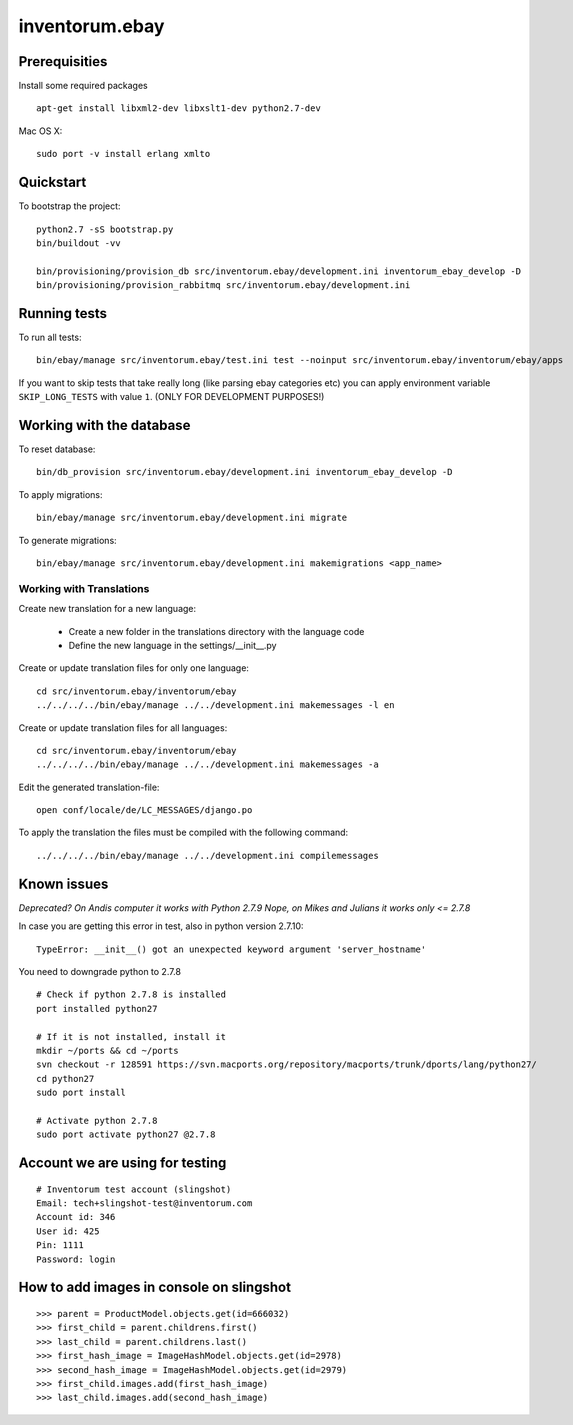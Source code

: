 .. vim: set filetype=rst :

===============
inventorum.ebay
===============

Prerequisities
--------------
Install some required packages

::

  apt-get install libxml2-dev libxslt1-dev python2.7-dev


Mac OS X:

::

  sudo port -v install erlang xmlto

Quickstart
----------

To bootstrap the project:

::

    python2.7 -sS bootstrap.py
    bin/buildout -vv

    bin/provisioning/provision_db src/inventorum.ebay/development.ini inventorum_ebay_develop -D
    bin/provisioning/provision_rabbitmq src/inventorum.ebay/development.ini

Running tests
-------------

To run all tests:

::

    bin/ebay/manage src/inventorum.ebay/test.ini test --noinput src/inventorum.ebay/inventorum/ebay/apps


If you want to skip tests that take really long (like parsing ebay categories etc) you can apply
environment variable ``SKIP_LONG_TESTS`` with value ``1``. (ONLY FOR DEVELOPMENT PURPOSES!)

Working with the database
-------------------------

To reset database:

::

  bin/db_provision src/inventorum.ebay/development.ini inventorum_ebay_develop -D

To apply migrations:

::

    bin/ebay/manage src/inventorum.ebay/development.ini migrate

To generate migrations:

::

    bin/ebay/manage src/inventorum.ebay/development.ini makemigrations <app_name>


Working with Translations
.........................

Create new translation for a new language:

    - Create a new folder in the translations directory with the language code
    - Define the new language in the settings/__init__.py

Create or update translation files for only one language::

    cd src/inventorum.ebay/inventorum/ebay
    ../../../../bin/ebay/manage ../../development.ini makemessages -l en

Create or update translation files for all languages::

    cd src/inventorum.ebay/inventorum/ebay
    ../../../../bin/ebay/manage ../../development.ini makemessages -a

Edit the generated translation-file::

    open conf/locale/de/LC_MESSAGES/django.po

To apply the translation the files must be compiled with the following command::

    ../../../../bin/ebay/manage ../../development.ini compilemessages


Known issues
------------

`Deprecated? On Andis computer it works with Python 2.7.9`
`Nope, on Mikes and Julians it works only <= 2.7.8`

In case you are getting this error in test, also in python version 2.7.10:

::

    TypeError: __init__() got an unexpected keyword argument 'server_hostname'

You need to downgrade python to 2.7.8

::

    # Check if python 2.7.8 is installed
    port installed python27

    # If it is not installed, install it
    mkdir ~/ports && cd ~/ports
    svn checkout -r 128591 https://svn.macports.org/repository/macports/trunk/dports/lang/python27/
    cd python27
    sudo port install

    # Activate python 2.7.8
    sudo port activate python27 @2.7.8


Account we are using for testing
--------------------------------

::

  # Inventorum test account (slingshot)
  Email: tech+slingshot-test@inventorum.com
  Account id: 346
  User id: 425
  Pin: 1111
  Password: login


How to add images in console on slingshot
-----------------------------------------

::

  >>> parent = ProductModel.objects.get(id=666032)
  >>> first_child = parent.childrens.first()
  >>> last_child = parent.childrens.last()
  >>> first_hash_image = ImageHashModel.objects.get(id=2978)
  >>> second_hash_image = ImageHashModel.objects.get(id=2979)
  >>> first_child.images.add(first_hash_image)
  >>> last_child.images.add(second_hash_image)